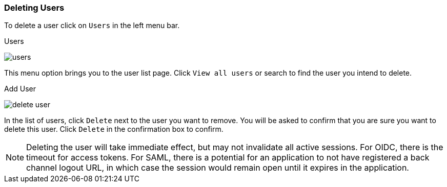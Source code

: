 [[_delete-user]]

=== Deleting Users

To delete a user click on `Users` in the left menu bar.

.Users
image:{project_images}/users.png[]

This menu option brings you to the user list page. Click `View all users` or search to find the user you intend to delete.

.Add User
image:{project_images}/delete-user.png[]

In the list of users, click `Delete` next to the user you want to remove. You will be asked to confirm that you are sure you want to delete this user. Click `Delete` in the confirmation box to confirm.

NOTE: Deleting the user will take immediate effect, but may not invalidate all active sessions. For OIDC, there is the timeout for access tokens. For SAML, there is a potential for an application to not have registered a back channel logout URL, in which case the session would remain open until it expires in the application.




